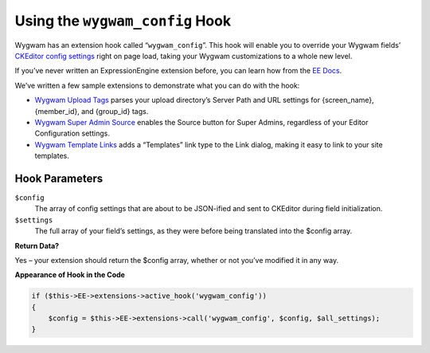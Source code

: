 Using the ``wygwam_config`` Hook
================================

Wygwam has an extension hook called “``wygwam_config``”. This hook will enable you to override your Wygwam fields’ `CKEditor config settings <http://docs.cksource.com/ckeditor_api/symbols/CKEDITOR.config.html>`_ right on page load, taking your Wygwam customizations to a whole new level.

If you’ve never written an ExpressionEngine extension before, you can learn how from the `EE Docs <http://ellislab.com/expressionengine/user-guide//development/extensions.html>`_.

We’ve written a few sample extensions to demonstrate what you can do with the hook:

* `Wygwam Upload Tags <https://github.com/pixelandtonic/wygwam_upload_tags>`_ parses your upload directory’s Server Path and URL settings for {screen_name}, {member_id}, and {group_id} tags.
* `Wygwam Super Admin Source <https://github.com/pixelandtonic/wygwam_super_admin_source>`_ enables the Source button for Super Admins, regardless of your Editor Configuration settings.
* `Wygwam Template Links <https://github.com/pixelandtonic/wygwam_template_links>`_ adds a “Templates” link type to the Link dialog, making it easy to link to your site templates.

Hook Parameters
---------------

``$config``
    The array of config settings that are about to be JSON-ified and sent to CKEditor during field initialization.

``$settings``
    The full array of your field’s settings, as they were before being translated into the $config array.

**Return Data?**

Yes – your extension should return the $config array, whether or not you’ve modified it in any way.

**Appearance of Hook in the Code**

.. code-block:: php

    if ($this->EE->extensions->active_hook('wygwam_config'))
    {
        $config = $this->EE->extensions->call('wygwam_config', $config, $all_settings);
    }
